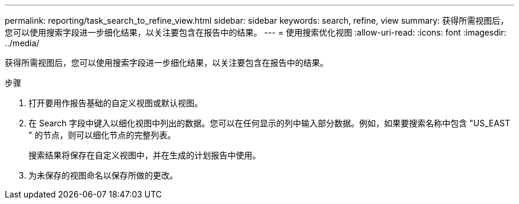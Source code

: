 ---
permalink: reporting/task_search_to_refine_view.html 
sidebar: sidebar 
keywords: search, refine, view 
summary: 获得所需视图后，您可以使用搜索字段进一步细化结果，以关注要包含在报告中的结果。 
---
= 使用搜索优化视图
:allow-uri-read: 
:icons: font
:imagesdir: ../media/


[role="lead"]
获得所需视图后，您可以使用搜索字段进一步细化结果，以关注要包含在报告中的结果。

.步骤
. 打开要用作报告基础的自定义视图或默认视图。
. 在 Search 字段中键入以细化视图中列出的数据。您可以在任何显示的列中输入部分数据。例如，如果要搜索名称中包含 "US_EAST " 的节点，则可以细化节点的完整列表。
+
搜索结果将保存在自定义视图中，并在生成的计划报告中使用。

. 为未保存的视图命名以保存所做的更改。

